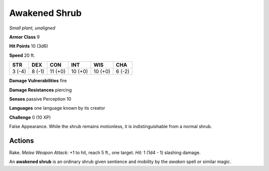 Awakened Shrub
--------------


.. https://stackoverflow.com/questions/11984652/bold-italic-in-restructuredtext

.. raw:: html

   <style type="text/css">
     span.bolditalic {
       font-weight: bold;
       font-style: italic;
     }
   </style>

.. role:: bi
   :class: bolditalic


*Small plant, unaligned*

**Armor Class** 9

**Hit Points** 10 (3d6)

**Speed** 20 ft.

+-----------+-----------+-----------+-----------+-----------+-----------+
| STR       | DEX       | CON       | INT       | WIS       | CHA       |
+===========+===========+===========+===========+===========+===========+
| 3 (-4)    | 8 (-1)    | 11 (+0)   | 10 (+0)   | 10 (+0)   | 6 (-2)    |
+-----------+-----------+-----------+-----------+-----------+-----------+

**Damage Vulnerabilities** fire

**Damage Resistances** piercing

**Senses** passive Perception 10

**Languages** one language known by its creator

**Challenge** 0 (10 XP)

:bi:`False Appearance`. While the shrub remains motionless, it is
indistinguishable from a normal shrub.


Actions
^^^^^^^

:bi:`Rake`. *Melee Weapon Attack:* +1 to hit, reach 5 ft., one target.
*Hit:* 1 (1d4 - 1) slashing damage.

An **awakened shrub** is an ordinary shrub given sentience and mobility
by the *awaken* spell or similar magic.

